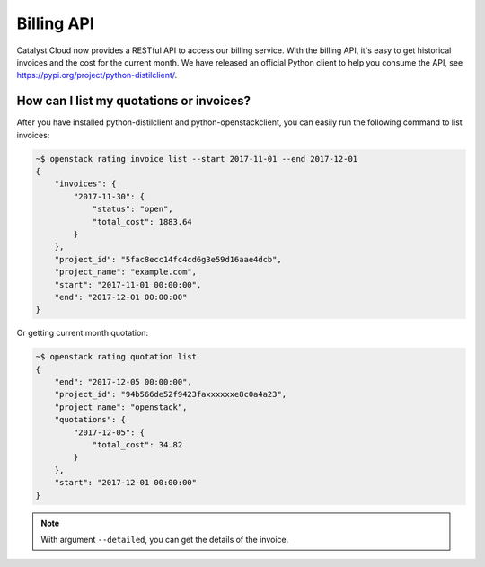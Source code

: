 ###########
Billing API
###########

Catalyst Cloud now provides a RESTful API to access our billing service. With
the billing API, it's easy to get historical invoices and the cost for the
current month. We have released an official Python client to help you consume
the API, see https://pypi.org/project/python-distilclient/.

*****************************************
How can I list my quotations or invoices?
*****************************************

After you have installed python-distilclient and python-openstackclient, you
can easily run the following command to list invoices:

.. code-block:: bash

  ~$ openstack rating invoice list --start 2017-11-01 --end 2017-12-01
  {
      "invoices": {
          "2017-11-30": {
              "status": "open",
              "total_cost": 1883.64
          }
      },
      "project_id": "5fac8ecc14fc4cd6g3e59d16aae4dcb",
      "project_name": "example.com",
      "start": "2017-11-01 00:00:00",
      "end": "2017-12-01 00:00:00"
  }

Or getting current month quotation:

.. code-block:: bash

  ~$ openstack rating quotation list
  {
      "end": "2017-12-05 00:00:00",
      "project_id": "94b566de52f9423faxxxxxxe8c0a4a23",
      "project_name": "openstack",
      "quotations": {
          "2017-12-05": {
              "total_cost": 34.82
          }
      },
      "start": "2017-12-01 00:00:00"
  }

.. note::

  With argument ``--detailed``, you can get the details of the invoice.
